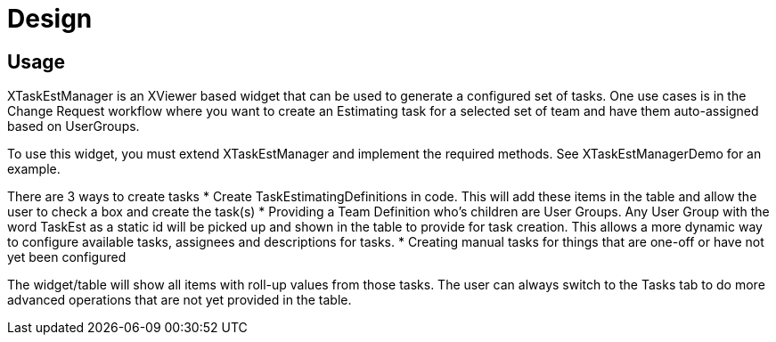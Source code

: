= Design

== Usage

XTaskEstManager is an XViewer based widget that can be used to generate a configured set of tasks.  One use cases is in the Change Request workflow where you want to create an Estimating task for a selected set of team and have them auto-assigned based on UserGroups.

To use this widget, you must extend XTaskEstManager and implement the required methods.  See XTaskEstManagerDemo for an example.

There are 3 ways to create tasks
* Create TaskEstimatingDefinitions in code.  This will add these items in the table and allow the user to check a box and create the task(s)
* Providing a Team Definition who's children are User Groups.  Any User Group with the word TaskEst as a static id will be picked up and shown in the table to provide for task creation.  This allows a more dynamic way to configure available tasks, assignees and descriptions for tasks.
* Creating manual tasks for things that are one-off or have not yet been configured

The widget/table will show all items with roll-up values from those tasks.  The user can always switch to the Tasks tab to do more advanced operations that are not yet provided in the table.

